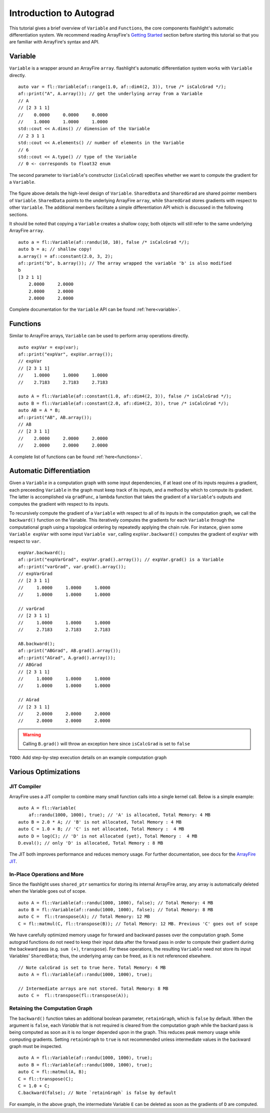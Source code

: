 Introduction to Autograd
========================

This tutorial gives a brief overview of ``Variable`` and ``Functions``, the core components flashlight's automatic differentiation system. We recommend reading ArrayFire's `Getting Started <http://arrayfire.org/docs/gettingstarted.htm>`_ section before starting this tutorial so that you are familiar with ArrayFire's syntax and API.

Variable
--------

``Variable`` is a wrapper around an ArrayFire ``array``. flashlight's automatic differentiation system works with ``Variable`` directly.

::

  auto var = fl::Variable(af::range(1.0, af::dim4(2, 3)), true /* isCalcGrad */);
  af::print("A", A.array()); // get the underlying array from a Variable
  // A
  // [2 3 1 1]
  //    0.0000     0.0000     0.0000
  //    1.0000     1.0000     1.0000
  std::cout << A.dims() // dimension of the Variable
  // 2 3 1 1
  std::cout << A.elements() // number of elements in the Variable
  // 6
  std::cout << A.type() // type of the Variable
  // 0 <- corresponds to float32 enum

The second parameter to ``Variable``'s constructor (``isCalcGrad``) specifies whether we
want to compute the gradient for a ``Variable``.

.. figure:: images/variable.png
   :width: 340px
   :align: center
   :height: 180px
   :alt: variable design


The figure above details the high-level design of ``Variable``. ``SharedData`` and
``SharedGrad`` are shared pointer members of ``Variable``. ``SharedData`` points to the underlying ArrayFire ``array``, while ``SharedGrad`` stores gradients with respect to other ``Variable``. The additional members facilitate a simple differentiation API which is discussed in the following sections.

It should be noted that copying a ``Variable`` creates a shallow copy; both objects will still
refer to the same underlying ArrayFire ``array``.

::

  auto a = fl::Variable(af::randu(10, 10), false /* isCalcGrad */);
  auto b = a; // shallow copy!
  a.array() = af::constant(2.0, 3, 2);
  af::print("b", b.array()); // The array wrapped the variable 'b' is also modified
  b
  [3 2 1 1]
      2.0000     2.0000
      2.0000     2.0000
      2.0000     2.0000

Complete documentation for the ``Variable`` API can be found :ref:`here<variable>`.

Functions
---------

Similar to ArrayFire arrays, ``Variable`` can be used to perform array operations directly.

::

  auto expVar = exp(var);
  af::print("expVar", expVar.array());
  // expVar
  // [2 3 1 1]
  //    1.0000     1.0000     1.0000
  //    2.7183     2.7183     2.7183

  auto A = fl::Variable(af::constant(1.0, af::dim4(2, 3)), false /* isCalcGrad */);
  auto B = fl::Variable(af::constant(2.0, af::dim4(2, 3)), true /* isCalcGrad */);
  auto AB = A * B;
  af::print("AB", AB.array());
  // AB
  // [2 3 1 1]
  //    2.0000     2.0000     2.0000
  //    2.0000     2.0000     2.0000


A complete list of functions can be found :ref:`here<functions>`.

Automatic Differentiation
-------------------------

Given a ``Variable`` in a computation graph with some input dependencies, if at least one of its inputs requires a gradient, each preceeding ``Variable`` in the graph must keep track of its inputs, and a method by which to compute its gradient. The latter is accomplished via ``gradFunc``, a lambda function that takes the gradient of a ``Variable``'s outputs and computes the gradient with respect to its inputs.

To recursively compute the gradient of a ``Variable`` with respect to all of its inputs in the computation graph, we call the ``backward()`` function on the Variable. This iteratively computes the gradients for each ``Variable`` through the computational graph using a topological ordering by repeatedly applying the chain rule. For instance, given some ``Variable expVar`` with some input ``Variable var``, calling ``expVar.backward()`` computes the gradient of ``expVar`` with respect to ``var``.

::

  expVar.backward();
  af::print("expVarGrad", expVar.grad().array()); // expVar.grad() is a Variable
  af::print("varGrad", var.grad().array());
  // expVarGrad
  // [2 3 1 1]
  //     1.0000     1.0000     1.0000
  //     1.0000     1.0000     1.0000

  // varGrad
  // [2 3 1 1]
  //     1.0000     1.0000     1.0000
  //     2.7183     2.7183     2.7183

  AB.backward();
  af::print("ABGrad", AB.grad().array());
  af::print("AGrad", A.grad().array());
  // ABGrad
  // [2 3 1 1]
  //     1.0000     1.0000     1.0000
  //     1.0000     1.0000     1.0000

  // AGrad
  // [2 3 1 1]
  //     2.0000     2.0000     2.0000
  //     2.0000     2.0000     2.0000

.. warning::
  Calling ``B.grad()`` will throw an exception here since ``isCalcGrad`` is set to ``false``

``TODO``: Add step-by-step execution details on an example computation graph

Various Optimizations
---------------------

JIT Compiler
############

ArrayFire uses a JIT compiler to combine many small function calls into a single kernel call. Below is a simple example:

::

  auto A = fl::Variable(
      af::randu(1000, 1000), true); // 'A' is allocated, Total Memory: 4 MB
  auto B = 2.0 * A; // 'B' is not allocated, Total Memory : 4 MB
  auto C = 1.0 + B; // 'C' is not allocated, Total Memory :  4 MB
  auto D = log(C); // 'D' is not allocated (yet), Total Memory :  4 MB
  D.eval(); // only 'D' is allocated, Total Memory : 8 MB


The JIT both improves performance and reduces memory usage. For further documentation, see docs for the `ArrayFire JIT <https://arrayfire.com/performance-improvements-to-jit-in-arrayfire-v3-4/>`_.

In-Place Operations and More
############################

Since the flashlight uses ``shared_ptr`` semantics for storing its internal ArrayFire array, any
array is automatically deleted when the Variable goes out of scope.

::

  auto A = fl::Variable(af::randu(1000, 1000), false); // Total Memory: 4 MB
  auto B = fl::Variable(af::randu(1000, 1000), false); // Total Memory: 8 MB
  auto C =  fl::transpose(A); // Total Memory: 12 MB
  C = fl::matmul(C, fl::transpose(B)); // Total Memory: 12 MB. Previous 'C' goes out of scope

We have carefully optimized memory usage for forward and backward passes over the computation graph. Some autograd functions do not need to keep their input data after the forwad pass in order to compute their gradient during the backward pass (e.g. ``sum (+)``, ``transpose``). For these operations, the resulting ``Variable`` need not store its input Variables' ``SharedData``; thus, the underlying array can be freed, as it is not referenced elsewhere.

::

  // Note calcGrad is set to true here. Total Memory: 4 MB
  auto A = fl::Variable(af::randu(1000, 1000), true);

  // Intermediate arrays are not stored. Total Memory: 8 MB
  auto C =  fl::transpose(fl::transpose(A));

Retaining the Computation Graph
###############################

The ``backward()`` function takes an additional boolean parameter, ``retainGraph``,
which is ``false`` by default. When the argument is ``false``, each `Variable` that is not required is cleared from the computation graph while the backard pass is being computed as soon as it is no longer depended upon in the graph. This reduces peak memory usage while computing gradients. Setting ``retainGraph`` to ``true`` is not recommended unless intermediate values in the backward graph must be inspected.

::

  auto A = fl::Variable(af::randu(1000, 1000), true);
  auto B = fl::Variable(af::randu(1000, 1000), true);
  auto C = fl::matmul(A, B);
  C = fl::transpose(C);
  C = 1.0 + C;
  C.backward(false); // Note `retainGraph` is false by default

.. graphviz::

  digraph G {

   graph[rankdir=LR]
    node [fontname=Arial];

    C  [label="C", shape = "Box"]
    F  [label="F (1.0)"]
    E  [label="E"]
    D  [label="D"]
    B  [label="B", shape = "Box"]
    A  [label="A", shape = "Box"]

    E, F -> C  [label="+", color="steelblue"]
    D -> E [label=" transpose"]
    A, B -> D [label=" matmul", color="firebrick"]

    label = "Computation Graph"

  }

For example, in the above graph, the intermediate Variable ``E`` can be deleted as
soon as the gradients of ``D`` are computed.
